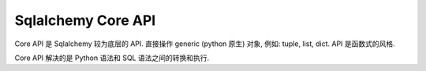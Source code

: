 Sqlalchemy Core API
==============================================================================

Core API 是 Sqlalchemy 较为底层的 API. 直接操作 generic (python 原生) 对象, 例如: tuple, list, dict. API 是函数式的风格.

Core API 解决的是 Python 语法和 SQL 语法之间的转换和执行.
